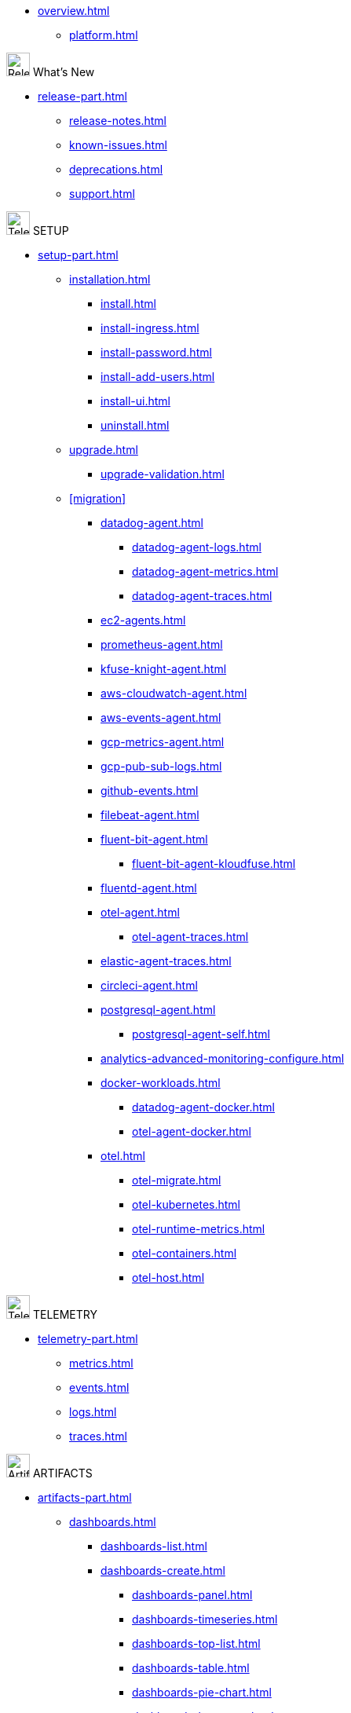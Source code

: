 * xref:overview.adoc[]
** xref:platform.adoc[]

.image:release.svg["Release notes, known issues, and so on",30,inline] What's New
* xref:release-part.adoc[]
** xref:release-notes.adoc[]
** xref:known-issues.adoc[]
** xref:deprecations.adoc[]
** xref:support.adoc[]

.image:setup.svg[Telemetry,30,inline] SETUP
* xref:setup-part.adoc[]
** xref:installation.adoc[]
*** xref:install.adoc[]
*** xref:install-ingress.adoc[]
*** xref:install-password.adoc[]
*** xref:install-add-users.adoc[]
*** xref:install-ui.adoc[]
*** xref:uninstall.adoc[]
** xref:upgrade.adoc[]
*** xref:upgrade-validation.adoc[]
** xref:migration[]
*** xref:datadog-agent.adoc[]
**** xref:datadog-agent-logs.adoc[]
**** xref:datadog-agent-metrics.adoc[]
**** xref:datadog-agent-traces.adoc[]
*** xref:ec2-agents.adoc[]
*** xref:prometheus-agent.adoc[]
*** xref:kfuse-knight-agent.adoc[]
*** xref:aws-cloudwatch-agent.adoc[]
*** xref:aws-events-agent.adoc[]
*** xref:gcp-metrics-agent.adoc[]
*** xref:gcp-pub-sub-logs.adoc[]
*** xref:github-events.adoc[]
*** xref:filebeat-agent.adoc[]
*** xref:fluent-bit-agent.adoc[]
**** xref:fluent-bit-agent-kloudfuse.adoc[]
*** xref:fluentd-agent.adoc[]
*** xref:otel-agent.adoc[]
**** xref:otel-agent-traces.adoc[]
*** xref:elastic-agent-traces.adoc[]
*** xref:circleci-agent.adoc[]
*** xref:postgresql-agent.adoc[]
**** xref:postgresql-agent-self.adoc[]
*** xref:analytics-advanced-monitoring-configure.adoc[]
*** xref:docker-workloads.adoc[]
**** xref:datadog-agent-docker.adoc[]
**** xref:otel-agent-docker.adoc[]
*** xref:otel.adoc[]
**** xref:otel-migrate.adoc[]
**** xref:otel-kubernetes.adoc[]
**** xref:otel-runtime-metrics.adoc[]
**** xref:otel-containers.adoc[]
**** xref:otel-host.adoc[]

.image:telemetry.svg[Telemetry,30,inline] TELEMETRY
 
* xref:telemetry-part.adoc[]
** xref:metrics.adoc[]
** xref:events.adoc[]
** xref:logs.adoc[]
** xref:traces.adoc[]

.image:artifacts.svg[Artifacts,30,inline] ARTIFACTS
* xref:artifacts-part.adoc[]
** xref:dashboards.adoc[]
*** xref:dashboards-list.adoc[]
*** xref:dashboards-create.adoc[]
**** xref:dashboards-panel.adoc[]
**** xref:dashboards-timeseries.adoc[]
**** xref:dashboards-top-list.adoc[]
**** xref:dashboards-table.adoc[]
**** xref:dashboards-pie-chart.adoc[]
**** xref:dashboards-host-map.adoc[]
**** xref:dashboards-log-events.adoc[]
**** xref:dashboards-text.adoc[]
**** xref:dashboards-row.adoc[]
*** xref:dashboards-actions.adoc[]
**** xref:dashboards-import-json.adoc[]
**** xref:dashboards-export-json.adoc[]
**** xref:dashboards-copy-json.adoc[]
**** xref:dashboards-delete.adoc[]
** xref:alerts.adoc[]
*** xref:alerts-configure.adoc[]
**** xref:importing-dashboards-alerts.adoc[]
**** xref:grafana-alerts.adoc[]
**** xref:platform-alerts.adoc[]
**** xref:preinstalled-alerts.adoc[]
*** xref:alerts-create.adoc[]
*** xref:alerts-rules.adoc[]
*** xref:alerts-contact-points.adoc[]
*** xref:alerts-silence.adoc[]

.image:monitor.svg[Monitor,30,inline] MONITOR
* xref:monitor-part.adoc[]
** xref:infrastructure.adoc[]
** xref:control-plane.adoc[]
** xref:cpu-usage.adoc[]

.image:advanced.svg[advanced,30,inline]ADVANCED TOPICS
* xref:advanced-part.adoc[]
** xref:metrics-roll-up.adoc[]
** xref:archive-hydration.adoc[]
** xref:rum.adoc[]
*** xref:rum-list.adoc[]
*** xref:rum-analytics.adoc[]
*** xref:rum-performance-monitoring.adoc[]
*** xref:rum-views.adoc[]
*** xref:rum-actions.adoc[]
*** xref:rum-long-tasks.adoc[]
*** xref:rum-resources.adoc[]
** xref:rbac.adoc[RBAC]
*** xref:rbac-configuration.adoc[]
*** xref:admin-tab.adoc[]
**** xref:user-management.adoc[]
**** xref:folder-management.adoc[]
**** xref:group-management.adoc[]
**** xref:policy-management.adoc[]
**** xref:policy-configuration-management.adoc[]

.image:use-cases.svg[Use Cases,30,inline]USE CASES
* xref:use-cases.adoc[Use Cases]

// https://www.acceldata.io/article/top-ten-use-cases-for-data-observability
////
** xref:uc-prepare.adoc[Prepare]
*** xref:uc-data-infrastructure-design.adoc[Data Infrastructure Design]
*** xref:uc-capacity-planning.adoc[Capacity Planning]
*** xref:uc-pipeline-design.adoc[Pipeline Design]
** xref:uc-operate.adoc[Operate]
*** xref:uc-performance-tunning.adoc[Performance Tunning]
*** xref:uc-data-quality.adoc[Data Quality]
*** xref:uc-data-drift.adoc[Data Drift]
** xref:uc-adjust.adoc[Adjust]
*** xref:uc-resource-optimization.adoc[Resource Optimization]
*** xref:uc-storage-tiering.adoc[Storage Tiering]
*** xref:uc-migrations.adoc[Migrations]
** xref:uc-fund.adoc[Fund]
*** xref:uc-fin-ops.adoc[Financial Operations]

// https://www.montecarlodata.com/blog-data-observability-use-cases/
Core Data Observability Use Cases
1. Reduce The Amount Of Data Incidents
2. Detect Data Incidents Faster
3. Fix Data Incidents Faster
4. Prevent, Detect, Resolve Schema Changes
5. Prevent, Detect, Resolve Data Freshness Issues
6. Prevent, Detect, Resolve Data Volume Issues
7. Prevent, Detect, Resolve Data Distribution Issues
Mitigate Risk of System Failures
8. Safety Net For When Alerts Fail
9. Flag System Authorization And Integration Failures
Mitigate Risk of Code Failures
10. Query Change Detection
11. Query Simplification
12. Extra Attention For Big Jobs
13. Upstream Code Impacting Data Systems 
14. Human Error 
Mitigate Risk of Data Failures
15. Keep Third Parties Honest
16. Validate Data
17. Profile Data
Save Time
18. Save Data Engineer’s Time
19. Scale Small Teams
20. Save Data Analyst And Data Scientist’s Time
21. Save Analytical Engineer’s Time
Increase revenue
22. Improve Marketing Campaigns
23. Enable A Robust Experimentation Infrastructure
24. Differentiate Data Products
25. Keep Customers Happy
26. Keep Critical Machine Learning Algorithms Online
27. Move Your Generative AI Strategy From Pitch Deck To Reality
28. Support Reverse ETL Initiatives Like Personalization
29. Go Deep On Key Business Metrics
Avoid Costs
30. Prevent Charges Related To Overconsumption
31. Avoid Compliance And Regulatory Fines
32. Stop Revenue Bleeding
System Modernization and Optimization
33. Data Warehouse (Or Lakehouse) Migration
34. Integrate Data Stacks Post Merger
35. Reduce Clutter (tables, dashboards, etc)
36. Know When To Fix Vs. Refactor Data Pipelines
Improve DataOps Processes
37. Conduct Pre-Mortems
38. Analyze Data Incident Impact and Triage
39. Transition To A Data Mesh (Or Other Data Team Structure)
40. Prioritize Data Assets And Efforts 
41. Improve Incident Documentation 
42. Combat Alert Fatigue
Improve Visibility And Transparency
43. Increase Visibility Into Data Incident Management Workflows
44. Increase Visibility Into Other Domains And Decentralize Data Quality
45. Illustrate The Data Health “Big Picture”
Create Accountability
46. Set Data SLAs
47. Publish The Uptime of Your Data Products
48. Create Clear Lines of Ownership
Build Data Trust With The Business
49. Be First To Know
50. Proactively Flag Application Bugs
51. Keep Up With Hypergrowth
52. Justify And Expand Data Investments
53. Improve CRM Quality
Improve MLOps
54. Trigger ML Model Retraining 
55. Monitor For ML Model Feature Anomalies
56. Solve The Garbage In, Garbage Out Problem
Accelerate Self-Service Analytics And Data Democratization
57. Enable Self-Service Analytics
58. Execute A Smooth Data Catalog Roll Out
Go deeper and broader with your data quality coverage
59. Catch The Needle In The Haystack
60. Catch Unknown Unknowns
////
 
.image:references.svg[References,30,inline] REFERENCES
* xref:references-part.adoc[References]
** xref:kfuseql.adoc[KfuseQL reference]
** xref:log-search-syntax.adoc[Log search syntax]
** xref:advanced-functions.adoc[Advanced functions]

.image:appendicies.svg[Appendicies,30,inline].APPENDIX
* xref:appendix-part.adoc[Appendicies]
** xref:glossary.adoc[Glossary]
** xref:agents-list.adoc[Agents]
** xref:services-list.adoc[Services]

